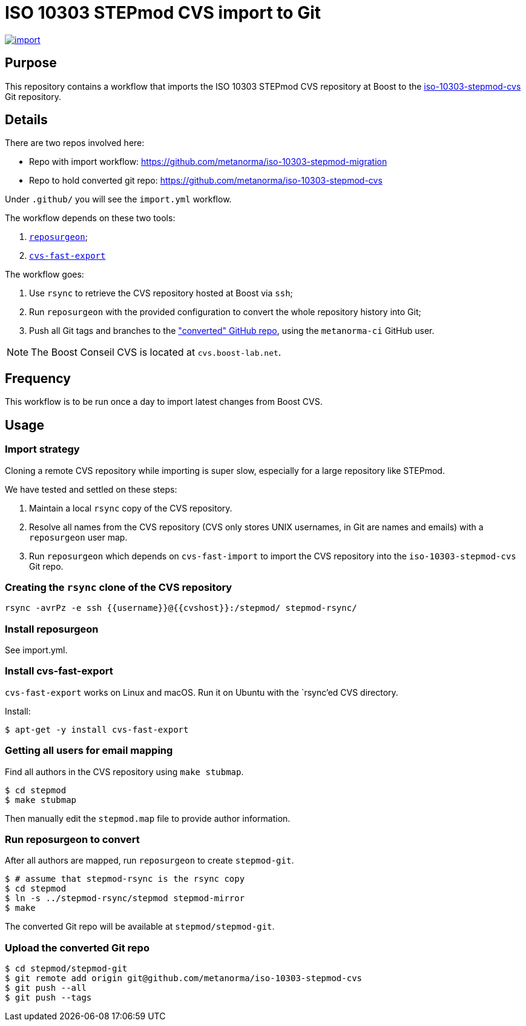 = ISO 10303 STEPmod CVS import to Git

image:https://github.com/metanorma/iso-10303-stepmod-migration/actions/workflows/import.yml/badge.svg["import", link="https://github.com/metanorma/iso-10303-stepmod-migration/actions/workflows/import.yml"]

== Purpose

This repository contains a workflow that imports the ISO 10303
STEPmod CVS repository at Boost to the
https://github.com/metanorma/iso-10303-stepmod-cvs[iso-10303-stepmod-cvs]
Git repository.


== Details

There are two repos involved here:

* Repo with import workflow: https://github.com/metanorma/iso-10303-stepmod-migration
* Repo to hold converted git repo: https://github.com/metanorma/iso-10303-stepmod-cvs

Under `.github/` you will see the `import.yml` workflow.

The workflow depends on these two tools:

. https://gitlab.com/esr/reposurgeon[`reposurgeon`];
. https://gitlab.com/esr/cvs-fast-export[`cvs-fast-export`]

The workflow goes:

. Use `rsync` to retrieve the CVS repository hosted at Boost via `ssh`;

. Run `reposurgeon` with the provided configuration to convert the whole
  repository history into Git;

. Push all Git tags and branches to the
  https://github.com/metanorma/iso-10303-stepmod-cvs["converted" GitHub repo],
  using the `metanorma-ci` GitHub user.

NOTE: The Boost Conseil CVS is located at `cvs.boost-lab.net`.


== Frequency

This workflow is to be run once a day to import latest changes from Boost CVS.


== Usage

=== Import strategy

Cloning a remote CVS repository while importing is super slow,
especially for a large repository like STEPmod.

We have tested and settled on these steps:

. Maintain a local `rsync` copy of the CVS repository.

. Resolve all names from the CVS repository (CVS only stores UNIX usernames, in
Git are names and emails) with a `reposurgeon` user map.

. Run `reposurgeon` which depends on `cvs-fast-import` to import the CVS
repository into the `iso-10303-stepmod-cvs` Git repo.


=== Creating the `rsync` clone of the CVS repository

[source,sh]
----
rsync -avrPz -e ssh {{username}}@{{cvshost}}:/stepmod/ stepmod-rsync/
----

=== Install reposurgeon

See import.yml.

=== Install cvs-fast-export

`cvs-fast-export` works on Linux and macOS.
Run it on Ubuntu with the `rsync`'ed CVS directory.

Install:
[source,sh]
----
$ apt-get -y install cvs-fast-export
----

=== Getting all users for email mapping

Find all authors in the CVS repository using `make stubmap`.

[source,sh]
----
$ cd stepmod
$ make stubmap
----

Then manually edit the `stepmod.map` file to provide author information.


=== Run reposurgeon to convert

After all authors are mapped, run `reposurgeon` to create
`stepmod-git`.

[source,sh]
----
$ # assume that stepmod-rsync is the rsync copy
$ cd stepmod
$ ln -s ../stepmod-rsync/stepmod stepmod-mirror
$ make
----

The converted Git repo will be available at `stepmod/stepmod-git`.

=== Upload the converted Git repo

[source,sh]
----
$ cd stepmod/stepmod-git
$ git remote add origin git@github.com/metanorma/iso-10303-stepmod-cvs
$ git push --all
$ git push --tags
----
